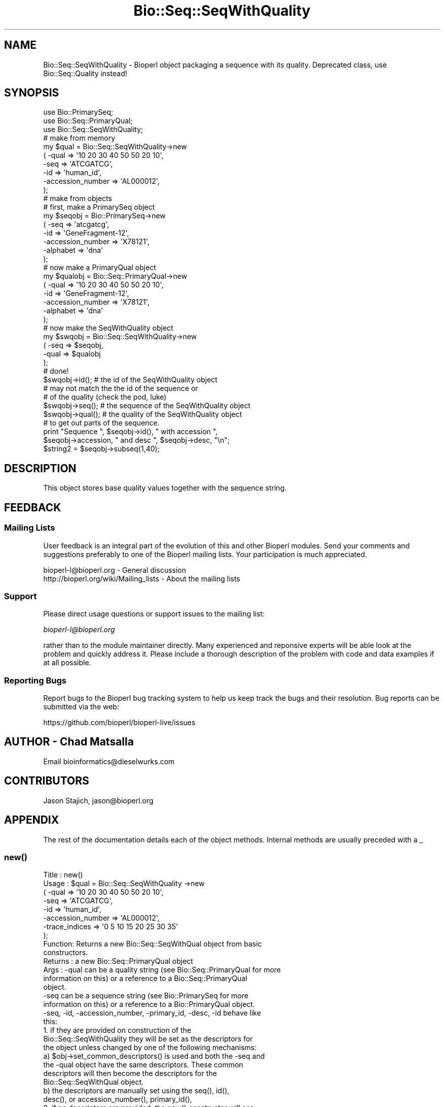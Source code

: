 .\" Automatically generated by Pod::Man 2.27 (Pod::Simple 3.28)
.\"
.\" Standard preamble:
.\" ========================================================================
.de Sp \" Vertical space (when we can't use .PP)
.if t .sp .5v
.if n .sp
..
.de Vb \" Begin verbatim text
.ft CW
.nf
.ne \\$1
..
.de Ve \" End verbatim text
.ft R
.fi
..
.\" Set up some character translations and predefined strings.  \*(-- will
.\" give an unbreakable dash, \*(PI will give pi, \*(L" will give a left
.\" double quote, and \*(R" will give a right double quote.  \*(C+ will
.\" give a nicer C++.  Capital omega is used to do unbreakable dashes and
.\" therefore won't be available.  \*(C` and \*(C' expand to `' in nroff,
.\" nothing in troff, for use with C<>.
.tr \(*W-
.ds C+ C\v'-.1v'\h'-1p'\s-2+\h'-1p'+\s0\v'.1v'\h'-1p'
.ie n \{\
.    ds -- \(*W-
.    ds PI pi
.    if (\n(.H=4u)&(1m=24u) .ds -- \(*W\h'-12u'\(*W\h'-12u'-\" diablo 10 pitch
.    if (\n(.H=4u)&(1m=20u) .ds -- \(*W\h'-12u'\(*W\h'-8u'-\"  diablo 12 pitch
.    ds L" ""
.    ds R" ""
.    ds C` ""
.    ds C' ""
'br\}
.el\{\
.    ds -- \|\(em\|
.    ds PI \(*p
.    ds L" ``
.    ds R" ''
.    ds C`
.    ds C'
'br\}
.\"
.\" Escape single quotes in literal strings from groff's Unicode transform.
.ie \n(.g .ds Aq \(aq
.el       .ds Aq '
.\"
.\" If the F register is turned on, we'll generate index entries on stderr for
.\" titles (.TH), headers (.SH), subsections (.SS), items (.Ip), and index
.\" entries marked with X<> in POD.  Of course, you'll have to process the
.\" output yourself in some meaningful fashion.
.\"
.\" Avoid warning from groff about undefined register 'F'.
.de IX
..
.nr rF 0
.if \n(.g .if rF .nr rF 1
.if (\n(rF:(\n(.g==0)) \{
.    if \nF \{
.        de IX
.        tm Index:\\$1\t\\n%\t"\\$2"
..
.        if !\nF==2 \{
.            nr % 0
.            nr F 2
.        \}
.    \}
.\}
.rr rF
.\"
.\" Accent mark definitions (@(#)ms.acc 1.5 88/02/08 SMI; from UCB 4.2).
.\" Fear.  Run.  Save yourself.  No user-serviceable parts.
.    \" fudge factors for nroff and troff
.if n \{\
.    ds #H 0
.    ds #V .8m
.    ds #F .3m
.    ds #[ \f1
.    ds #] \fP
.\}
.if t \{\
.    ds #H ((1u-(\\\\n(.fu%2u))*.13m)
.    ds #V .6m
.    ds #F 0
.    ds #[ \&
.    ds #] \&
.\}
.    \" simple accents for nroff and troff
.if n \{\
.    ds ' \&
.    ds ` \&
.    ds ^ \&
.    ds , \&
.    ds ~ ~
.    ds /
.\}
.if t \{\
.    ds ' \\k:\h'-(\\n(.wu*8/10-\*(#H)'\'\h"|\\n:u"
.    ds ` \\k:\h'-(\\n(.wu*8/10-\*(#H)'\`\h'|\\n:u'
.    ds ^ \\k:\h'-(\\n(.wu*10/11-\*(#H)'^\h'|\\n:u'
.    ds , \\k:\h'-(\\n(.wu*8/10)',\h'|\\n:u'
.    ds ~ \\k:\h'-(\\n(.wu-\*(#H-.1m)'~\h'|\\n:u'
.    ds / \\k:\h'-(\\n(.wu*8/10-\*(#H)'\z\(sl\h'|\\n:u'
.\}
.    \" troff and (daisy-wheel) nroff accents
.ds : \\k:\h'-(\\n(.wu*8/10-\*(#H+.1m+\*(#F)'\v'-\*(#V'\z.\h'.2m+\*(#F'.\h'|\\n:u'\v'\*(#V'
.ds 8 \h'\*(#H'\(*b\h'-\*(#H'
.ds o \\k:\h'-(\\n(.wu+\w'\(de'u-\*(#H)/2u'\v'-.3n'\*(#[\z\(de\v'.3n'\h'|\\n:u'\*(#]
.ds d- \h'\*(#H'\(pd\h'-\w'~'u'\v'-.25m'\f2\(hy\fP\v'.25m'\h'-\*(#H'
.ds D- D\\k:\h'-\w'D'u'\v'-.11m'\z\(hy\v'.11m'\h'|\\n:u'
.ds th \*(#[\v'.3m'\s+1I\s-1\v'-.3m'\h'-(\w'I'u*2/3)'\s-1o\s+1\*(#]
.ds Th \*(#[\s+2I\s-2\h'-\w'I'u*3/5'\v'-.3m'o\v'.3m'\*(#]
.ds ae a\h'-(\w'a'u*4/10)'e
.ds Ae A\h'-(\w'A'u*4/10)'E
.    \" corrections for vroff
.if v .ds ~ \\k:\h'-(\\n(.wu*9/10-\*(#H)'\s-2\u~\d\s+2\h'|\\n:u'
.if v .ds ^ \\k:\h'-(\\n(.wu*10/11-\*(#H)'\v'-.4m'^\v'.4m'\h'|\\n:u'
.    \" for low resolution devices (crt and lpr)
.if \n(.H>23 .if \n(.V>19 \
\{\
.    ds : e
.    ds 8 ss
.    ds o a
.    ds d- d\h'-1'\(ga
.    ds D- D\h'-1'\(hy
.    ds th \o'bp'
.    ds Th \o'LP'
.    ds ae ae
.    ds Ae AE
.\}
.rm #[ #] #H #V #F C
.\" ========================================================================
.\"
.IX Title "Bio::Seq::SeqWithQuality 3pm"
.TH Bio::Seq::SeqWithQuality 3pm "2014-08-23" "perl v5.18.2" "User Contributed Perl Documentation"
.\" For nroff, turn off justification.  Always turn off hyphenation; it makes
.\" way too many mistakes in technical documents.
.if n .ad l
.nh
.SH "NAME"
Bio::Seq::SeqWithQuality \- Bioperl object packaging a sequence with its quality.
Deprecated class, use Bio::Seq::Quality instead!
.SH "SYNOPSIS"
.IX Header "SYNOPSIS"
.Vb 3
\&    use Bio::PrimarySeq;
\&    use Bio::Seq::PrimaryQual;
\&    use Bio::Seq::SeqWithQuality;
\&
\&    # make from memory
\&    my $qual = Bio::Seq::SeqWithQuality\->new
\&    ( \-qual => \*(Aq10 20 30 40 50 50 20 10\*(Aq,
\&      \-seq => \*(AqATCGATCG\*(Aq,
\&      \-id  => \*(Aqhuman_id\*(Aq,
\&      \-accession_number => \*(AqAL000012\*(Aq,
\&    );
\&
\&    # make from objects
\&    # first, make a PrimarySeq object
\&    my $seqobj = Bio::PrimarySeq\->new
\&    ( \-seq => \*(Aqatcgatcg\*(Aq,
\&      \-id  => \*(AqGeneFragment\-12\*(Aq,
\&      \-accession_number => \*(AqX78121\*(Aq,
\&      \-alphabet => \*(Aqdna\*(Aq
\&    );
\&
\&    # now make a PrimaryQual object
\&    my $qualobj = Bio::Seq::PrimaryQual\->new
\&    ( \-qual => \*(Aq10 20 30 40 50 50 20 10\*(Aq,
\&      \-id  => \*(AqGeneFragment\-12\*(Aq,
\&      \-accession_number => \*(AqX78121\*(Aq,
\&      \-alphabet => \*(Aqdna\*(Aq
\&    );
\&
\&    # now make the SeqWithQuality object
\&    my $swqobj = Bio::Seq::SeqWithQuality\->new
\&    ( \-seq  => $seqobj,
\&      \-qual => $qualobj
\&    );
\&    # done!
\&
\&    $swqobj\->id(); # the id of the SeqWithQuality object
\&    # may not match the the id of the sequence or
\&    # of the quality (check the pod, luke)
\&    $swqobj\->seq(); # the sequence of the SeqWithQuality object
\&    $swqobj\->qual(); # the quality of the SeqWithQuality object
\&
\&    # to get out parts of the sequence.
\&
\&    print "Sequence ", $seqobj\->id(), " with accession ",
\&    $seqobj\->accession, " and desc ", $seqobj\->desc, "\en";
\&
\&    $string2 = $seqobj\->subseq(1,40);
.Ve
.SH "DESCRIPTION"
.IX Header "DESCRIPTION"
This object stores base quality values together with the sequence string.
.SH "FEEDBACK"
.IX Header "FEEDBACK"
.SS "Mailing Lists"
.IX Subsection "Mailing Lists"
User feedback is an integral part of the evolution of this and other
Bioperl modules. Send your comments and suggestions preferably to one
of the Bioperl mailing lists.  Your participation is much appreciated.
.PP
.Vb 2
\&  bioperl\-l@bioperl.org                  \- General discussion
\&  http://bioperl.org/wiki/Mailing_lists  \- About the mailing lists
.Ve
.SS "Support"
.IX Subsection "Support"
Please direct usage questions or support issues to the mailing list:
.PP
\&\fIbioperl\-l@bioperl.org\fR
.PP
rather than to the module maintainer directly. Many experienced and 
reponsive experts will be able look at the problem and quickly 
address it. Please include a thorough description of the problem 
with code and data examples if at all possible.
.SS "Reporting Bugs"
.IX Subsection "Reporting Bugs"
Report bugs to the Bioperl bug tracking system to help us keep track
the bugs and their resolution.  Bug reports can be submitted via the
web:
.PP
.Vb 1
\&  https://github.com/bioperl/bioperl\-live/issues
.Ve
.SH "AUTHOR \- Chad Matsalla"
.IX Header "AUTHOR - Chad Matsalla"
Email bioinformatics@dieselwurks.com
.SH "CONTRIBUTORS"
.IX Header "CONTRIBUTORS"
Jason Stajich, jason@bioperl.org
.SH "APPENDIX"
.IX Header "APPENDIX"
The rest of the documentation details each of the object methods.
Internal methods are usually preceded with a _
.SS "\fInew()\fP"
.IX Subsection "new()"
.Vb 10
\& Title   : new()
\& Usage   : $qual = Bio::Seq::SeqWithQuality \->new
\&             ( \-qual => \*(Aq10 20 30 40 50 50 20 10\*(Aq,
\&               \-seq => \*(AqATCGATCG\*(Aq,
\&               \-id  => \*(Aqhuman_id\*(Aq,
\&               \-accession_number => \*(AqAL000012\*(Aq,
\&               \-trace_indices    => \*(Aq0 5 10 15 20 25 30 35\*(Aq
\&             );
\& Function: Returns a new Bio::Seq::SeqWithQual object from basic
\&           constructors.
\& Returns : a new Bio::Seq::PrimaryQual object
\& Args    : \-qual can be a quality string (see Bio::Seq::PrimaryQual for more
\&            information on this) or a reference to a Bio::Seq::PrimaryQual
\&            object.
\&           \-seq can be a sequence string (see Bio::PrimarySeq for more
\&            information on this) or a reference to a Bio::PrimaryQual object.
\&           \-seq, \-id, \-accession_number, \-primary_id, \-desc, \-id behave like
\&            this:
\&             1. if they are provided on construction of the
\&                 Bio::Seq::SeqWithQuality they will be set as the descriptors for
\&                 the object unless changed by one of the following mechanisms:
\&              a) $obj\->set_common_descriptors() is used and both the \-seq and
\&                 the \-qual object have the same descriptors. These common
\&                 descriptors will then become the descriptors for the
\&                 Bio::Seq::SeqWithQual object.
\&              b) the descriptors are manually set using the seq(), id(),
\&                 desc(), or accession_number(), primary_id(),
\&             2. if no descriptors are provided, the new() constructor will see
\&                if the descriptor used in the PrimarySeq and in the
\&                PrimaryQual objects match. If they do, they will become
\&                the descriptors for the SeqWithQuality object.
\&             To eliminate ambiguity, I strongly suggest you set the
\&             descriptors manually on construction of the object. Really.
\&           \-trace_indices : a space_delimited list of trace indices
\&            (where would the peaks be drawn if this list of qualities
\&            was to be plotted?)
.Ve
.SS "\fI_common_id()\fP"
.IX Subsection "_common_id()"
.Vb 5
\& Title   : _common_id()
\& Usage   : $common_id = $self\->_common_id();
\& Function: Compare the display_id of {qual_ref} and {seq_ref}.
\& Returns : Nothing if they don\*(Aqt match. If they do return {seq_ref}\->display_id()
\& Args    : None.
.Ve
.SS "\fI_common_display_id()\fP"
.IX Subsection "_common_display_id()"
.Vb 5
\& Title   : _common_id()
\& Usage   : $common_id = $self\->_common_display_id();
\& Function: Compare the display_id of {qual_ref} and {seq_ref}.
\& Returns : Nothing if they don\*(Aqt match. If they do return {seq_ref}\->display_id()
\& Args    : None.
.Ve
.SS "\fI_common_accession_number()\fP"
.IX Subsection "_common_accession_number()"
.Vb 5
\& Title   : _common_accession_number()
\& Usage   : $common_id = $self\->_common_accession_number();
\& Function: Compare the accession_number() of {qual_ref} and {seq_ref}.
\& Returns : Nothing if they don\*(Aqt match. If they do return {seq_ref}\->accession_number()
\& Args    : None.
.Ve
.SS "\fI_common_primary_id()\fP"
.IX Subsection "_common_primary_id()"
.Vb 5
\& Title   : _common_primary_id()
\& Usage   : $common_primard_id = $self\->_common_primary_id();
\& Function: Compare the primary_id of {qual_ref} and {seq_ref}.
\& Returns : Nothing if they don\*(Aqt match. If they do return {seq_ref}\->primary_id()
\& Args    : None.
.Ve
.SS "\fI_common_desc()\fP"
.IX Subsection "_common_desc()"
.Vb 5
\& Title   : _common_desc()
\& Usage   : $common_desc = $self\->_common_desc();
\& Function: Compare the desc of {qual_ref} and {seq_ref}.
\& Returns : Nothing if they don\*(Aqt match. If they do return {seq_ref}\->desc()
\& Args    : None.
.Ve
.SS "\fIset_common_descriptors()\fP"
.IX Subsection "set_common_descriptors()"
.Vb 8
\& Title   : set_common_descriptors()
\& Usage   : $self\->set_common_descriptors();
\& Function: Compare the descriptors (id,accession_number,display_id,
\&           primary_id, desc) for the PrimarySeq and PrimaryQual objects
\&           within the SeqWithQuality object. If they match, make that
\&           descriptor the descriptor for the SeqWithQuality object.
\& Returns : Nothing.
\& Args    : None.
.Ve
.SS "\fIalphabet()\fP"
.IX Subsection "alphabet()"
.Vb 5
\& Title   : alphabet();
\& Usage   : $molecule_type = $obj\->alphabet();
\& Function: Get the molecule type from the PrimarySeq object.
\& Returns : What what PrimarySeq says the type of the sequence is.
\& Args    : None.
.Ve
.SS "\fIdisplay_id()\fP"
.IX Subsection "display_id()"
.Vb 10
\& Title   : display_id()
\& Usage   : $id_string = $obj\->display_id();
\& Function: Returns the display id, aka the common name of the Quality object.
\&           The semantics of this is that it is the most likely string to be
\&           used as an identifier of the quality sequence, and likely to have
\&           "human" readability.  The id is equivalent to the ID field of the
\&           GenBank/EMBL databanks and the id field of the Swissprot/sptrembl
\&           database. In fasta format, the >(\eS+) is presumed to be the id,
\&           though some people overload the id to embed other information.
\&           Bioperl does not use any embedded information in the ID field,
\&           and people are encouraged to use other mechanisms (accession
\&           field for example, or extending the sequence object) to solve
\&           this. Notice that $seq\->id() maps to this function, mainly for
\&           legacy/convience issues.
\&           This method sets the display_id for the SeqWithQuality object.
\& Returns : A string
\& Args    : If a scalar is provided, it is set as the new display_id for
\&           the SeqWithQuality object.
\& Status  : Virtual
.Ve
.SS "\fIaccession_number()\fP"
.IX Subsection "accession_number()"
.Vb 10
\& Title   : accession_number()
\& Usage   : $unique_biological_key = $obj\->accession_number();
\& Function: Returns the unique biological id for a sequence, commonly
\&           called the accession_number. For sequences from established
\&           databases, the implementors should try to use the correct
\&           accession number. Notice that primary_id() provides the unique id
\&           for the implemetation, allowing multiple objects to have the same
\&           accession number in a particular implementation. For sequences
\&           with no accession number, this method should return "unknown".
\&           This method sets the accession_number for the SeqWithQuality
\&           object. 
\& Returns : A string (the value of accession_number)
\& Args    : If a scalar is provided, it is set as the new accession_number
\&           for the SeqWithQuality object.
\& Status  : Virtual
.Ve
.SS "\fIprimary_id()\fP"
.IX Subsection "primary_id()"
.Vb 11
\& Title   : primary_id()
\& Usage   : $unique_implementation_key = $obj\->primary_id();
\& Function: Returns the unique id for this object in this implementation.
\&           This allows implementations to manage their own object ids in a
\&           way the implementaiton can control clients can expect one id to
\&           map to one object. For sequences with no accession number, this
\&           method should return a stringified memory location.
\&           This method sets the primary_id for the SeqWithQuality object.
\& Returns : A string. (the value of primary_id)
\& Args    : If a scalar is provided, it is set as the new primary_id for
\&           the SeqWithQuality object.
.Ve
.SS "\fIdesc()\fP"
.IX Subsection "desc()"
.Vb 7
\& Title   : desc()
\& Usage   : $qual\->desc($newval); _or_ 
\&           $description = $qual\->desc();
\& Function: Get/set description text for this SeqWithQuality object.
\& Returns : A string. (the value of desc)
\& Args    : If a scalar is provided, it is set as the new desc for the
\&           SeqWithQuality object.
.Ve
.SS "\fIid()\fP"
.IX Subsection "id()"
.Vb 8
\& Title   : id()
\& Usage   : $id = $qual\->id();
\& Function: Return the ID of the quality. This should normally be (and
\&           actually is in the implementation provided here) just a synonym
\&           for display_id().
\& Returns : A string. (the value of id)
\& Args    : If a scalar is provided, it is set as the new id for the
\&           SeqWithQuality object.
.Ve
.SS "seq"
.IX Subsection "seq"
.Vb 10
\& Title   : seq()
\& Usage   : $string    = $obj\->seq(); _or_ $obj\->seq("atctatcatca");
\& Function: Returns the sequence that is contained in the imbedded in the
\&           PrimarySeq object within the SeqWithQuality object
\& Returns : A scalar (the seq() value for the imbedded PrimarySeq object.)
\& Args    : If a scalar is provided, the SeqWithQuality object will
\&           attempt to set that as the sequence for the imbedded PrimarySeq
\&           object. Otherwise, the value of seq() for the PrimarySeq object
\&           is returned.
\& Notes   : This is probably not a good idea because you then should call
\&           length() to make sure that the sequence and quality are of the
\&           same length. Even then, how can you make sure that this sequence
\&           belongs with that quality? I provided this to give you rope to
\&           hang yourself with. Tie it to a strong device and use a good
\&           knot.
.Ve
.SS "\fIqual()\fP"
.IX Subsection "qual()"
.Vb 10
\& Title   : qual()
\& Usage   : @quality_values  = @{$obj\->qual()}; _or_
\&           $obj\->qual("10 10 20 40 50");
\& Function: Returns the quality as imbedded in the PrimaryQual object
\&           within the SeqWithQuality object.
\& Returns : A reference to an array containing the quality values in the 
\&           PrimaryQual object.
\& Args    : If a scalar is provided, the SeqWithQuality object will
\&           attempt to set that as the quality for the imbedded PrimaryQual
\&           object. Otherwise, the value of qual() for the PrimaryQual
\&           object is returned.
\& Notes   : This is probably not a good idea because you then should call
\&           length() to make sure that the sequence and quality are of the
\&           same length. Even then, how can you make sure that this sequence
\&           belongs with that quality? I provided this to give you a strong
\&           board with which to flagellate yourself.
.Ve
.SS "\fItrace_indices()\fP"
.IX Subsection "trace_indices()"
.Vb 10
\& Title   : trace_indices()
\& Usage   : @trace_indice_values  = @{$obj\->trace_indices()}; _or_
\&           $obj\->trace_indices("10 10 20 40 50");
\& Function: Returns the trace_indices as imbedded in the Primaryqual object
\&           within the SeqWithQualiity object.
\& Returns : A reference to an array containing the trace_indice values in the 
\&           PrimaryQual object.
\& Args    : If a scalar is provided, the SeqWithuQuality object will
\&           attempt to set that as the trace_indices for the imbedded PrimaryQual
\&           object. Otherwise, the value of trace_indices() for the PrimaryQual
\&           object is returned.
\& Notes   : This is probably not a good idea because you then should call
\&           length() to make sure that the sequence and trace_indices are of the
\&           same length. Even then, how can you make sure that this sequence
\&           belongs with that trace_indicex? I provided this to give you a strong
\&           board with which to flagellate yourself.
.Ve
.SS "\fIlength()\fP"
.IX Subsection "length()"
.Vb 6
\& Title   : length()
\& Usage   : $length = $seqWqual\->length();
\& Function: Get the length of the SeqWithQuality sequence/quality.
\& Returns : Returns the length of the sequence and quality if they are
\&           both the same. Returns "DIFFERENT" if they differ.
\& Args    : None.
.Ve
.SS "qual_obj"
.IX Subsection "qual_obj"
.Vb 8
\& Title   : qual_obj($different_obj)
\& Usage   : $qualobj = $seqWqual\->qual_obj(); _or_
\&           $qualobj = $seqWqual\->qual_obj($ref_to_primaryqual_obj);
\& Function: Get the PrimaryQual object that is imbedded in the
\&           SeqWithQuality object or if a reference to a PrimaryQual object
\&           is provided, set this as the PrimaryQual object imbedded in the
\&           SeqWithQuality object.
\& Returns : A reference to a Bio::Seq::SeqWithQuality object.
.Ve
.SS "seq_obj"
.IX Subsection "seq_obj"
.Vb 8
\& Title   : seq_obj()
\& Usage   : $seqobj = $seqWqual\->qual_obj(); _or_
\&           $seqobj = $seqWqual\->seq_obj($ref_to_primary_seq_obj);
\& Function: Get the PrimarySeq object that is imbedded in the
\&           SeqWithQuality object or if a reference to a PrimarySeq object is
\&           provided, set this as the PrimarySeq object imbedded in the
\&           SeqWithQuality object.
\& Returns : A reference to a Bio::PrimarySeq object.
.Ve
.SS "_set_descriptors"
.IX Subsection "_set_descriptors"
.Vb 12
\& Title   : _set_descriptors()
\& Usage   : $seqWqual\->_qual_obj($qual,$seq,$id,$acc,$pid,$desc,$given_id,
\&           $alphabet);
\& Function: Set the descriptors for the SeqWithQuality object. Try to
\&           match the descriptors in the PrimarySeq object and in the
\&           PrimaryQual object if descriptors were not provided with
\&           construction.
\& Returns : Nothing.
\& Args    : $qual,$seq,$id,$acc,$pid,$desc,$given_id,$alphabet as found
\&           in the new() method.
\& Notes   : Really only intended to be called by the new() method. If
\&           you want to invoke a similar function try set_common_descriptors().
.Ve
.SS "subseq($start,$end)"
.IX Subsection "subseq($start,$end)"
.Vb 7
\& Title   : subseq($start,$end)
\& Usage   : $subsequence = $obj\->subseq($start,$end);
\& Function: Returns the subseq from start to end, where the first base
\&           is 1 and the number is inclusive, ie 1\-2 are the first two
\&           bases of the sequence.
\& Returns : A string.
\& Args    : Two positions.
.Ve
.SS "baseat($position)"
.IX Subsection "baseat($position)"
.Vb 7
\& Title   : baseat($position)
\& Usage   : $base_at_position_6 = $obj\->baseat("6");
\& Function: Returns a single base at the given position, where the first
\&           base is 1 and the number is inclusive, ie 1\-2 are the first two
\&           bases of the sequence.
\& Returns : A scalar.
\& Args    : A position.
.Ve
.SS "subqual($start,$end)"
.IX Subsection "subqual($start,$end)"
.Vb 8
\& Title   : subqual($start,$end)
\& Usage   : @qualities = @{$obj\->subqual(10,20);
\& Function: returns the quality values from $start to $end, where the
\&           first value is 1 and the number is inclusive, ie 1\-2 are the
\&           first two bases of the sequence. Start cannot be larger than
\&           end but can be equal.
\& Returns : A reference to an array.
\& Args    : a start position and an end position
.Ve
.SS "qualat($position)"
.IX Subsection "qualat($position)"
.Vb 8
\& Title   : qualat($position)
\& Usage   : $quality = $obj\->qualat(10);
\& Function: Return the quality value at the given location, where the
\&           first value is 1 and the number is inclusive, ie 1\-2 are the
\&           first two bases of the sequence. Start cannot be larger than
\&           end but can be equal.
\& Returns : A scalar.
\& Args    : A position.
.Ve
.SS "sub_trace_index($start,$end)"
.IX Subsection "sub_trace_index($start,$end)"
.Vb 8
\& Title   : sub_trace_index($start,$end)
\& Usage   : @trace_indices = @{$obj\->sub_trace_index(10,20);
\& Function: returns the trace index values from $start to $end, where the
\&           first value is 1 and the number is inclusive, ie 1\-2 are the
\&           first two bases of the sequence. Start cannot be larger than
\&           end but can be e_trace_index.
\& Returns : A reference to an array.
\& Args    : a start position and an end position
.Ve
.SS "trace_index_at($position)"
.IX Subsection "trace_index_at($position)"
.Vb 8
\& Title   : trace_index_at($position)
\& Usage   : $trace_index = $obj\->trace_index_at(10);
\& Function: Return the trace_index value at the given location, where the
\&           first value is 1 and the number is inclusive, ie 1\-2 are the
\&           first two bases of the sequence. Start cannot be larger than
\&           end but can be etrace_index_.
\& Returns : A scalar.
\& Args    : A position.
.Ve
.SS "\fIto_string()\fP"
.IX Subsection "to_string()"
.Vb 10
\& Title   : to_string()
\& Usage   : $quality = $obj\->to_string();
\& Function: Return a textual representation of what the object contains.
\&           For this module, this function will return:
\&                qual
\&                seq
\&                display_id
\&                accession_number
\&                primary_id
\&                desc
\&                id
\&                length_sequence
\&                length_quality
\& Returns : A scalar.
\& Args    : None.
.Ve
